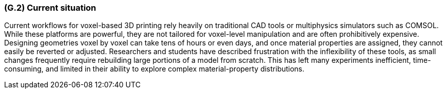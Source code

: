 [#g2,reftext=G.2]
=== (G.2) Current situation

ifdef::env-draft[]
TIP: _Current state of processes to be addressed by the project and the resulting system. It describes the current situation, upon which the system is expected to improve_  <<BM22>>
endif::[]

Current workflows for voxel-based 3D printing rely heavily on traditional CAD tools or multiphysics simulators such as COMSOL. While these platforms are powerful, they are not tailored for voxel-level manipulation and are often prohibitively expensive. Designing geometries voxel by voxel can take tens of hours or even days, and once material properties are assigned, they cannot easily be reverted or adjusted. Researchers and students have described frustration with the inflexibility of these tools, as small changes frequently require rebuilding large portions of a model from scratch. This has left many experiments inefficient, time-consuming, and limited in their ability to explore complex material-property distributions.
